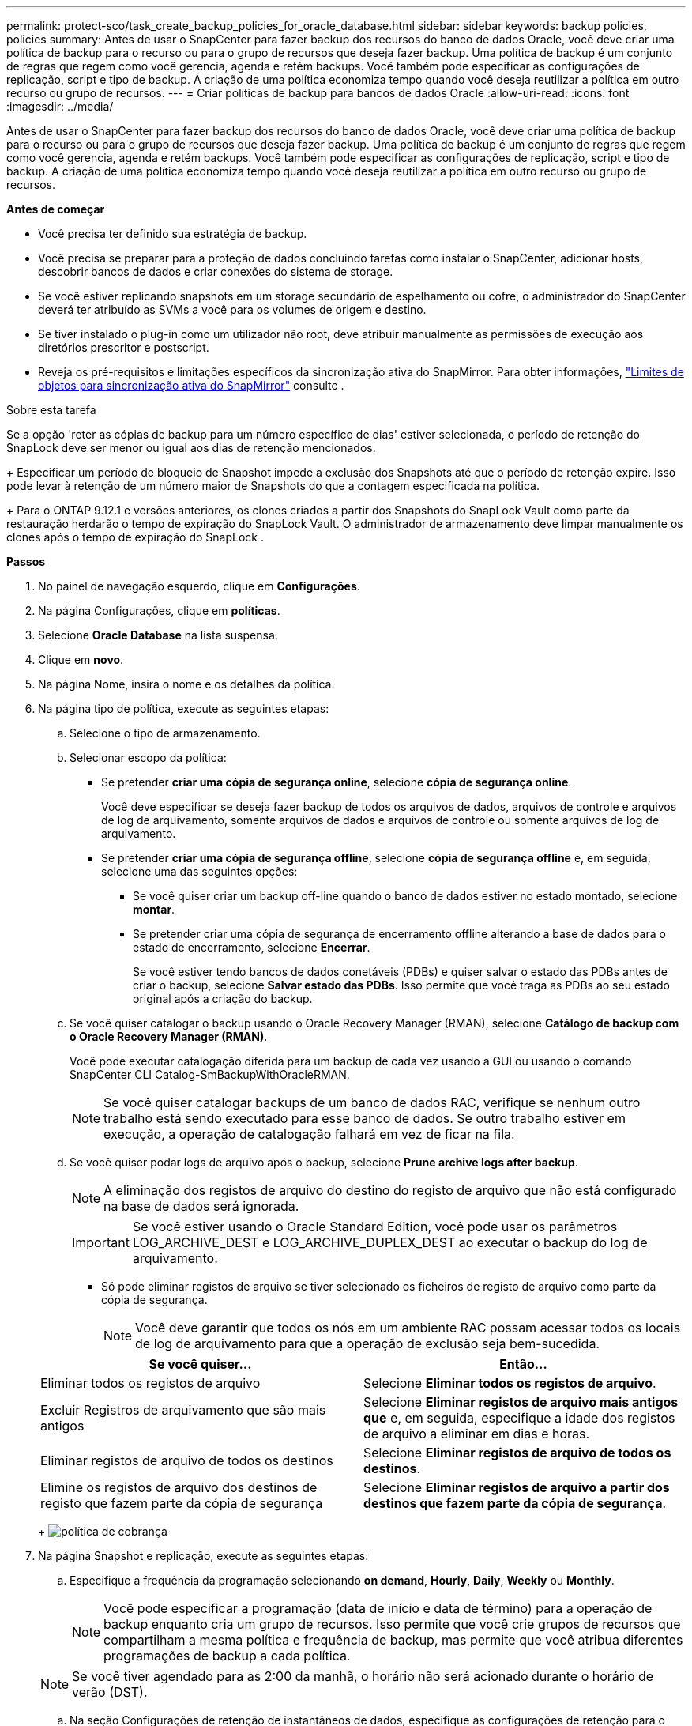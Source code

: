 ---
permalink: protect-sco/task_create_backup_policies_for_oracle_database.html 
sidebar: sidebar 
keywords: backup policies, policies 
summary: Antes de usar o SnapCenter para fazer backup dos recursos do banco de dados Oracle, você deve criar uma política de backup para o recurso ou para o grupo de recursos que deseja fazer backup. Uma política de backup é um conjunto de regras que regem como você gerencia, agenda e retém backups. Você também pode especificar as configurações de replicação, script e tipo de backup. A criação de uma política economiza tempo quando você deseja reutilizar a política em outro recurso ou grupo de recursos. 
---
= Criar políticas de backup para bancos de dados Oracle
:allow-uri-read: 
:icons: font
:imagesdir: ../media/


[role="lead"]
Antes de usar o SnapCenter para fazer backup dos recursos do banco de dados Oracle, você deve criar uma política de backup para o recurso ou para o grupo de recursos que deseja fazer backup. Uma política de backup é um conjunto de regras que regem como você gerencia, agenda e retém backups. Você também pode especificar as configurações de replicação, script e tipo de backup. A criação de uma política economiza tempo quando você deseja reutilizar a política em outro recurso ou grupo de recursos.

*Antes de começar*

* Você precisa ter definido sua estratégia de backup.
* Você precisa se preparar para a proteção de dados concluindo tarefas como instalar o SnapCenter, adicionar hosts, descobrir bancos de dados e criar conexões do sistema de storage.
* Se você estiver replicando snapshots em um storage secundário de espelhamento ou cofre, o administrador do SnapCenter deverá ter atribuído as SVMs a você para os volumes de origem e destino.
* Se tiver instalado o plug-in como um utilizador não root, deve atribuir manualmente as permissões de execução aos diretórios prescritor e postscript.
* Reveja os pré-requisitos e limitações específicos da sincronização ativa do SnapMirror. Para obter informações, https://docs.netapp.com/us-en/ontap/smbc/considerations-limits.html#volumes["Limites de objetos para sincronização ativa do SnapMirror"] consulte .


.Sobre esta tarefa
Se a opção 'reter as cópias de backup para um número específico de dias' estiver selecionada, o período de retenção do SnapLock deve ser menor ou igual aos dias de retenção mencionados.

+ Especificar um período de bloqueio de Snapshot impede a exclusão dos Snapshots até que o período de retenção expire.  Isso pode levar à retenção de um número maior de Snapshots do que a contagem especificada na política.

+ Para o ONTAP 9.12.1 e versões anteriores, os clones criados a partir dos Snapshots do SnapLock Vault como parte da restauração herdarão o tempo de expiração do SnapLock Vault.  O administrador de armazenamento deve limpar manualmente os clones após o tempo de expiração do SnapLock .

*Passos*

. No painel de navegação esquerdo, clique em *Configurações*.
. Na página Configurações, clique em *políticas*.
. Selecione *Oracle Database* na lista suspensa.
. Clique em *novo*.
. Na página Nome, insira o nome e os detalhes da política.
. Na página tipo de política, execute as seguintes etapas:
+
.. Selecione o tipo de armazenamento.
.. Selecionar escopo da política:
+
*** Se pretender *criar uma cópia de segurança online*, selecione *cópia de segurança online*.
+
Você deve especificar se deseja fazer backup de todos os arquivos de dados, arquivos de controle e arquivos de log de arquivamento, somente arquivos de dados e arquivos de controle ou somente arquivos de log de arquivamento.

*** Se pretender *criar uma cópia de segurança offline*, selecione *cópia de segurança offline* e, em seguida, selecione uma das seguintes opções:
+
**** Se você quiser criar um backup off-line quando o banco de dados estiver no estado montado, selecione *montar*.
**** Se pretender criar uma cópia de segurança de encerramento offline alterando a base de dados para o estado de encerramento, selecione *Encerrar*.
+
Se você estiver tendo bancos de dados conetáveis (PDBs) e quiser salvar o estado das PDBs antes de criar o backup, selecione *Salvar estado das PDBs*. Isso permite que você traga as PDBs ao seu estado original após a criação do backup.





.. Se você quiser catalogar o backup usando o Oracle Recovery Manager (RMAN), selecione *Catálogo de backup com o Oracle Recovery Manager (RMAN)*.
+
Você pode executar catalogação diferida para um backup de cada vez usando a GUI ou usando o comando SnapCenter CLI Catalog-SmBackupWithOracleRMAN.

+

NOTE: Se você quiser catalogar backups de um banco de dados RAC, verifique se nenhum outro trabalho está sendo executado para esse banco de dados. Se outro trabalho estiver em execução, a operação de catalogação falhará em vez de ficar na fila.

.. Se você quiser podar logs de arquivo após o backup, selecione *Prune archive logs after backup*.
+

NOTE: A eliminação dos registos de arquivo do destino do registo de arquivo que não está configurado na base de dados será ignorada.

+

IMPORTANT: Se você estiver usando o Oracle Standard Edition, você pode usar os parâmetros LOG_ARCHIVE_DEST e LOG_ARCHIVE_DUPLEX_DEST ao executar o backup do log de arquivamento.

+
*** Só pode eliminar registos de arquivo se tiver selecionado os ficheiros de registo de arquivo como parte da cópia de segurança.
+

NOTE: Você deve garantir que todos os nós em um ambiente RAC possam acessar todos os locais de log de arquivamento para que a operação de exclusão seja bem-sucedida.

+
|===
| Se você quiser... | Então... 


 a| 
Eliminar todos os registos de arquivo
 a| 
Selecione *Eliminar todos os registos de arquivo*.



 a| 
Excluir Registros de arquivamento que são mais antigos
 a| 
Selecione *Eliminar registos de arquivo mais antigos que* e, em seguida, especifique a idade dos registos de arquivo a eliminar em dias e horas.



 a| 
Eliminar registos de arquivo de todos os destinos
 a| 
Selecione *Eliminar registos de arquivo de todos os destinos*.



 a| 
Elimine os registos de arquivo dos destinos de registo que fazem parte da cópia de segurança
 a| 
Selecione *Eliminar registos de arquivo a partir dos destinos que fazem parte da cópia de segurança*.

|===
+
image:../media/sco_backuppolicy_prunning.gif["política de cobrança"]





. Na página Snapshot e replicação, execute as seguintes etapas:
+
.. Especifique a frequência da programação selecionando *on demand*, *Hourly*, *Daily*, *Weekly* ou *Monthly*.
+

NOTE: Você pode especificar a programação (data de início e data de término) para a operação de backup enquanto cria um grupo de recursos. Isso permite que você crie grupos de recursos que compartilham a mesma política e frequência de backup, mas permite que você atribua diferentes programações de backup a cada política.

+

NOTE: Se você tiver agendado para as 2:00 da manhã, o horário não será acionado durante o horário de verão (DST).

.. Na seção Configurações de retenção de instantâneos de dados, especifique as configurações de retenção para o tipo de backup e o tipo de agendamento selecionado na página tipo de backup:
+
|===


| Se você quiser... | Então... 


 a| 
Mantenha um certo número de instantâneos
 a| 
Selecione *Copies to keep* e especifique o número de instantâneos que deseja manter.

Se o número de instantâneos exceder o número especificado, os instantâneos serão excluídos com as cópias mais antigas excluídas primeiro.


NOTE: O valor máximo de retenção é 1018. Os backups falharão se a retenção for definida para um valor maior do que o que a versão subjacente do ONTAP suporta.


IMPORTANT: Você deve definir a contagem de retenção como 2 ou superior, se quiser habilitar a replicação do SnapVault. Se você definir a contagem de retenção como 1, a operação de retenção poderá falhar porque o primeiro snapshot é o snapshot de referência para a relação SnapVault até que um snapshot mais recente seja replicado para o destino.



 a| 
Mantenha as capturas instantâneas por um determinado número de dias
 a| 
Selecione *reter cópias para* e especifique o número de dias para os quais deseja manter as capturas instantâneas antes de excluí-las.



 a| 
Período de bloqueio de cópia de instantâneo
 a| 
Selecione o *Período de bloqueio de cópia de instantâneo* e especifique a duração em dias, meses ou anos.

O período de retenção do SnapLock deve ser inferior a 100 anos.

|===
.. Na seção Configurações de retenção de instantâneos do Registro de arquivamento, especifique as configurações de retenção para o tipo de backup e o tipo de agendamento selecionado na página tipo de backup:
+
|===


| Se você quiser... | Então... 


 a| 
Mantenha um certo número de instantâneos
 a| 
Selecione *Copies to keep* e especifique o número de instantâneos que deseja manter.

Se o número de instantâneos exceder o número especificado, os instantâneos serão excluídos com as cópias mais antigas excluídas primeiro.


NOTE: O valor máximo de retenção é 1018. Os backups falharão se a retenção for definida para um valor maior do que o que a versão subjacente do ONTAP suporta.


IMPORTANT: Você deve definir a contagem de retenção como 2 ou superior, se quiser habilitar a replicação do SnapVault. Se você definir a contagem de retenção como 1, a operação de retenção poderá falhar porque o primeiro snapshot é o snapshot de referência para a relação SnapVault até que um snapshot mais recente seja replicado para o destino.



 a| 
Mantenha as capturas instantâneas por um determinado número de dias
 a| 
Selecione *reter cópias para* e especifique o número de dias para os quais deseja manter as capturas instantâneas antes de excluí-las.



 a| 
Período de bloqueio de cópia de instantâneo
 a| 
Selecione o *Período de bloqueio de cópia de instantâneo* e especifique a duração em dias, meses ou anos.

O período de retenção do SnapLock deve ser inferior a 100 anos.

|===
.. Selecione a etiqueta da política.
+

NOTE: Você pode atribuir rótulos SnapMirror a snapshots primários para replicação remota, permitindo que os snapshots primários descarreguem a operação de replicação de snapshots do SnapCenter para sistemas secundários ONTAP .  Isso pode ser feito sem habilitar a opção SnapMirror ou SnapVault na página de política.



. Na seção Selecionar opções de replicação secundária, selecione uma ou ambas as seguintes opções de replicação secundária:
+

NOTE: Você deve selecionar as opções de replicação secundária para *período de bloqueio de cópia snapshot secundário* para entrar em vigor.

+
|===
| Para este campo... | Faça isso... 


 a| 
Atualize o SnapMirror depois de criar um instantâneo local
 a| 
Selecione este campo para criar cópias espelhadas dos conjuntos de backup em outro volume (replicação SnapMirror).

Esta opção deve estar ativada para a sincronização ativa do SnapMirror.

Durante a replicação secundária, o tempo de expiração do SnapLock carrega o tempo de expiração do SnapLock primário.

Clicar no botão *Atualizar* na página topologia atualiza o tempo de expiração do SnapLock secundário e primário que são recuperados do ONTAP.



 a| 
Atualize o SnapVault depois de criar um instantâneo local
 a| 
Selecione esta opção para executar a replicação de backup disco a disco (backups SnapVault).

Quando o SnapLock é configurado apenas no secundário do ONTAP conhecido como SnapLock Vault, clicar no botão *Atualizar* na página topologia atualiza o período de bloqueio no secundário que é recuperado do ONTAP.

Para obter mais informações sobre o SnapLock Vault, consulte https://docs.netapp.com/us-en/ontap/snaplock/commit-snapshot-copies-worm-concept.html["Armazene cópias Snapshot em WORM em um destino de cofre"]

link:../protect-sco/task_view_oracle_databse_backups_and_clones_in_the_topology_page.html["Veja os backups e clones do banco de dados Oracle na página topologia"]Consulte .



 a| 
Contagem de tentativas de erro
 a| 
Introduza o número máximo de tentativas de replicação que podem ser permitidas antes de a operação parar.

|===
+

NOTE: Você deve configurar a política de retenção do SnapMirror no ONTAP para o storage secundário para evitar atingir o limite máximo de snapshots no storage secundário.

. Na página Script, insira o caminho e os argumentos do prescritor ou postscript que você deseja executar antes ou depois da operação de backup, respetivamente.
+
Você deve armazenar os prescripts e postscripts em _/var/opt/SnapCenter/spl/scripts_ ou em qualquer pasta dentro deste caminho. Por padrão, o caminho _/var/opt/SnapCenter/spl/scripts_ é preenchido. Se você criou qualquer pasta dentro desse caminho para armazenar os scripts, você deve especificar essas pastas no caminho.

+
Você também pode especificar o valor de tempo limite do script. O valor padrão é de 60 segundos.

+
O SnapCenter permite-lhe utilizar as variáveis de ambiente predefinidas quando executa o prescritor e o postscript. link:../protect-sco/predefined-environment-variables-prescript-postscript-backup.html["Saiba mais"^]

. Na página Verificação, execute as seguintes etapas:
+
.. Selecione o agendamento de backup para o qual você deseja executar a operação de verificação.
.. Na seção comandos do script de verificação, insira o caminho e os argumentos do prescritor ou postscript que você deseja executar antes ou depois da operação de verificação, respetivamente.
+
Você deve armazenar os prescripts e postscripts em _/var/opt/SnapCenter/spl/scripts_ ou em qualquer pasta dentro deste caminho. Por padrão, o caminho _/var/opt/SnapCenter/spl/scripts_ é preenchido. Se você criou qualquer pasta dentro desse caminho para armazenar os scripts, você deve especificar essas pastas no caminho.

+
Você também pode especificar o valor de tempo limite do script. O valor padrão é de 60 segundos.



. Revise o resumo e clique em *Finish*.

